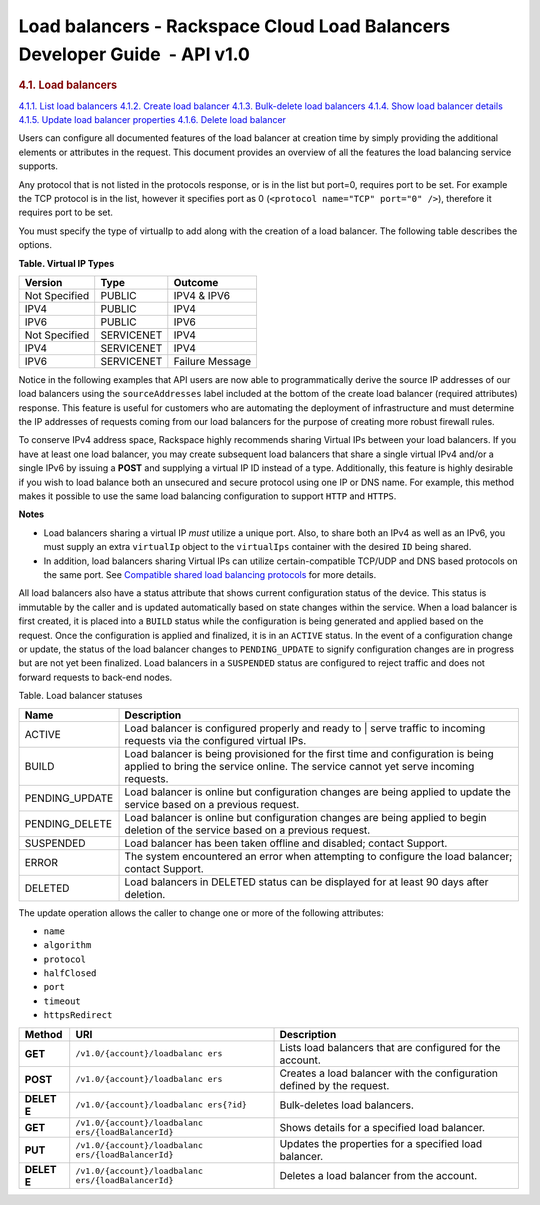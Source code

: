 
Load balancers - Rackspace Cloud Load Balancers Developer Guide  - API v1.0
~~~~~~~~~~~~~~~~~~~~~~~~~~~~~~~~~~~~~~~~~~~~~~~~~~~~~~~~~~~~~~~~~~~~~~~~~~~

.. rubric::  4.1. Load balancers
   :class: title

`4.1.1. List load
balancers <GET_listLoadBalancers_v1.0__account__loadbalancers_load-balancers.html>`__
`4.1.2. Create load
balancer <POST_createLoadBalancer_v1.0__account__loadbalancers_load-balancers.html>`__
`4.1.3. Bulk-delete load
balancers <DELETE_bulkDeleteLoadBalancer_v1.0__account__loadbalancers_load-balancers.html>`__
`4.1.4. Show load balancer
details <GET_showLoadBalancer_v1.0__account__loadbalancers__loadBalancerId__load-balancers.html>`__
`4.1.5. Update load balancer
properties <PUT_updateLoadBalancer_v1.0__account__loadbalancers__loadBalancerId__load-balancers.html>`__
`4.1.6. Delete load
balancer <DELETE_deleteLoadBalancer_v1.0__account__loadbalancers__loadBalancerId__load-balancers.html>`__

Users can configure all documented features of the load balancer at
creation time by simply providing the additional elements or attributes
in the request. This document provides an overview of all the features
the load balancing service supports.

Any protocol that is not listed in the protocols response, or is in the
list but port=0, requires port to be set. For example the TCP protocol
is in the list, however it specifies port as 0
(``<protocol name="TCP" port="0" />``), therefore it
requires port to be set.

You must specify the type of virtualIp to add along with the creation of
a load balancer. The following table describes the options.

**Table. Virtual IP Types**

+---------------+------------+-----------------+
| Version       | Type       | Outcome         |
+===============+============+=================+
| Not Specified | PUBLIC     | IPV4 & IPV6     |
+---------------+------------+-----------------+
| IPV4          | PUBLIC     | IPV4            |
+---------------+------------+-----------------+
| IPV6          | PUBLIC     | IPV6            |
+---------------+------------+-----------------+
| Not Specified | SERVICENET | IPV4            |
+---------------+------------+-----------------+
| IPV4          | SERVICENET | IPV4            |
+---------------+------------+-----------------+
| IPV6          | SERVICENET | Failure Message |
+---------------+------------+-----------------+


Notice in the following examples that API users are now able to
programmatically derive the source IP addresses of our load balancers
using the ``sourceAddresses`` label included at the bottom of the create
load balancer (required attributes) response. This feature is useful for
customers who are automating the deployment of infrastructure and must
determine the IP addresses of requests coming from our load balancers
for the purpose of creating more robust firewall rules.

To conserve IPv4 address space, Rackspace highly recommends sharing
Virtual IPs between your load balancers. If you have at least one load
balancer, you may create subsequent load balancers that share a single
virtual IPv4 and/or a single IPv6 by issuing a **POST** and supplying a
virtual IP ID instead of a type. Additionally, this feature is highly
desirable if you wish to load balance both an unsecured and secure
protocol using one IP or DNS name. For example, this method makes it
possible to use the same load balancing configuration to support
``HTTP`` and ``HTTPS``.

**Notes** 

-  Load balancers sharing a virtual IP *must* utilize a unique port.
   Also, to share both an IPv4 as well as an IPv6, you must supply an
   extra ``virtualIp`` object to the ``virtualIps`` container with the
   desired ``ID`` being shared.

-  In addition, load balancers sharing Virtual IPs can utilize
   certain-compatible TCP/UDP and DNS based protocols on the same port.
   See `Compatible shared load balancing protocols 
   <http://docs.rackspace.com/loadbalancers/api/v1.0/clb-devguide/content/Compatible_Load_Balancing_Protocols-d1e4269.html>`__ 
   for more details.


All load balancers also have a status attribute that shows current
configuration status of the device. This status is immutable by the
caller and is updated automatically based on state changes within the
service. When a load balancer is first created, it is placed into a
``BUILD`` status while the configuration is being generated and applied
based on the request. Once the configuration is applied and finalized,
it is in an ``ACTIVE`` status. In the event of a configuration change or
update, the status of the load balancer changes to ``PENDING_UPDATE`` to
signify configuration changes are in progress but are not yet been
finalized. Load balancers in a ``SUSPENDED`` status are configured to
reject traffic and does not forward requests to back-end nodes.

Table. Load balancer statuses

+-----------------+---------------------------------------------------------------------+
| Name            | Description                                                         |
+=================+=====================================================================+
| ACTIVE          | Load balancer is configured properly and ready to |                 | 
|                 | serve traffic to incoming requests via the configured virtual IPs.  |
+-----------------+---------------------------------------------------------------------+
| BUILD           | Load balancer is being provisioned for the first time and           |
|                 | configuration is being applied to bring the service online. The     |
|                 | service cannot yet serve incoming requests.                         |
+-----------------+---------------------------------------------------------------------+
| PENDING_UPDATE  | Load balancer is online but configuration changes are being         |
|                 | applied to update the service based on a previous request.          |
+-----------------+---------------------------------------------------------------------+
| PENDING_DELETE  | Load balancer is online but configuration changes are being         |
|                 | applied to begin deletion of the service based on a                 |
|                 | previous request.                                                   |         
+-----------------+---------------------------------------------------------------------+
| SUSPENDED       | Load balancer has been taken offline and disabled; contact Support. | 
+-----------------+---------------------------------------------------------------------+
| ERROR           | The system encountered an error when attempting to configure the    |
|                 | load balancer; contact Support.                                     |
+-----------------+---------------------------------------------------------------------+
| DELETED         | Load balancers in DELETED status can be displayed for at least 90   |
|                 | days after deletion.                                                |
+-----------------+---------------------------------------------------------------------+

The update operation allows the caller to change one or more of the
following attributes:

-  ``name``

-  ``algorithm``

-  ``protocol``

-  ``halfClosed``

-  ``port``

-  ``timeout``

-  ``httpsRedirect``

+---------+------------------------------+--------------------------------------+
| Method  | URI                          | Description                          |
+=========+==============================+======================================+
| **GET** | ``/v1.0/{account}/loadbalanc | Lists load balancers that are        |
|         | ers``                        | configured for the account.          |
+---------+------------------------------+--------------------------------------+
| **POST**| ``/v1.0/{account}/loadbalanc | Creates a load balancer with the     |
|         | ers``                        | configuration defined by the         |
|         |                              | request.                             |
+---------+------------------------------+--------------------------------------+
| **DELET | ``/v1.0/{account}/loadbalanc | Bulk-deletes load balancers.         |
| E**     | ers​{?id}``                  |                                      |
+---------+------------------------------+--------------------------------------+
| **GET** | ``/v1.0/{account}/loadbalanc | Shows details for a specified load   |
|         | ers/{loadBalancerId}``       | balancer.                            |
+---------+------------------------------+--------------------------------------+
| **PUT** | ``/v1.0/{account}/loadbalanc | Updates the properties for a         |
|         | ers/{loadBalancerId}``       | specified load balancer.             |
+---------+------------------------------+--------------------------------------+
| **DELET | ``/v1.0/{account}/loadbalanc | Deletes a load balancer from the     |
| E**     | ers/{loadBalancerId}``       | account.                             |
+---------+------------------------------+--------------------------------------+
